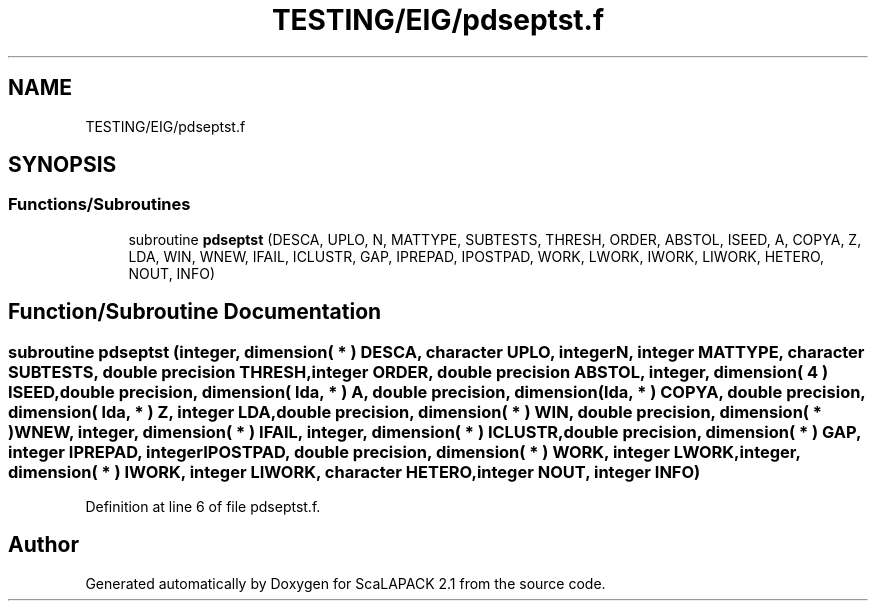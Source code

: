 .TH "TESTING/EIG/pdseptst.f" 3 "Sat Nov 16 2019" "Version 2.1" "ScaLAPACK 2.1" \" -*- nroff -*-
.ad l
.nh
.SH NAME
TESTING/EIG/pdseptst.f
.SH SYNOPSIS
.br
.PP
.SS "Functions/Subroutines"

.in +1c
.ti -1c
.RI "subroutine \fBpdseptst\fP (DESCA, UPLO, N, MATTYPE, SUBTESTS, THRESH, ORDER, ABSTOL, ISEED, A, COPYA, Z, LDA, WIN, WNEW, IFAIL, ICLUSTR, GAP, IPREPAD, IPOSTPAD, WORK, LWORK, IWORK, LIWORK, HETERO, NOUT, INFO)"
.br
.in -1c
.SH "Function/Subroutine Documentation"
.PP 
.SS "subroutine pdseptst (integer, dimension( * ) DESCA, character UPLO, integer N, integer MATTYPE, character SUBTESTS, double precision THRESH, integer ORDER, double precision ABSTOL, integer, dimension( 4 ) ISEED, double precision, dimension( lda, * ) A, double precision, dimension( lda, * ) COPYA, double precision, dimension( lda, * ) Z, integer LDA, double precision, dimension( * ) WIN, double precision, dimension( * ) WNEW, integer, dimension( * ) IFAIL, integer, dimension( * ) ICLUSTR, double precision, dimension( * ) GAP, integer IPREPAD, integer IPOSTPAD, double precision, dimension( * ) WORK, integer LWORK, integer, dimension( * ) IWORK, integer LIWORK, character HETERO, integer NOUT, integer INFO)"

.PP
Definition at line 6 of file pdseptst\&.f\&.
.SH "Author"
.PP 
Generated automatically by Doxygen for ScaLAPACK 2\&.1 from the source code\&.
